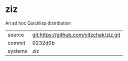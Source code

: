 * ziz

An ad hoc Quicklisp distribution

|---------+-------------------------------------------|
| source  | git:https://github.com/yitzchak/ziz.git   |
| commit  | 0232d0b  |
| systems | ziz |
|---------+-------------------------------------------|

